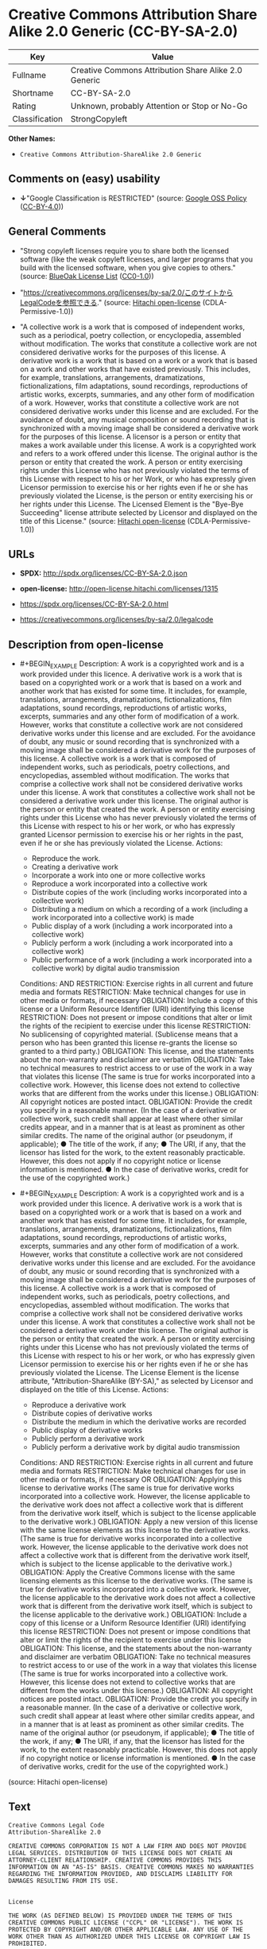 * Creative Commons Attribution Share Alike 2.0 Generic (CC-BY-SA-2.0)
| Key            | Value                                                |
|----------------+------------------------------------------------------|
| Fullname       | Creative Commons Attribution Share Alike 2.0 Generic |
| Shortname      | CC-BY-SA-2.0                                         |
| Rating         | Unknown, probably Attention or Stop or No-Go         |
| Classification | StrongCopyleft                                       |

*Other Names:*

- =Creative Commons Attribution-ShareAlike 2.0 Generic=

** Comments on (easy) usability

- *↓*"Google Classification is RESTRICTED" (source:
  [[https://opensource.google.com/docs/thirdparty/licenses/][Google OSS
  Policy]]
  ([[https://creativecommons.org/licenses/by/4.0/legalcode][CC-BY-4.0]]))

** General Comments

- "Strong copyleft licenses require you to share both the licensed
  software (like the weak copyleft licenses, and larger programs that
  you build with the licensed software, when you give copies to others."
  (source: [[https://blueoakcouncil.org/copyleft][BlueOak License List]]
  ([[https://raw.githubusercontent.com/blueoakcouncil/blue-oak-list-npm-package/master/LICENSE][CC0-1.0]]))

- "https://creativecommons.org/licenses/by-sa/2.0/このサイトからLegalCodeを参照できる."
  (source: [[https://github.com/Hitachi/open-license][Hitachi
  open-license]] (CDLA-Permissive-1.0))

- "A collective work is a work that is composed of independent works,
  such as a periodical, poetry collection, or encyclopedia, assembled
  without modification. The works that constitute a collective work are
  not considered derivative works for the purposes of this license. A
  derivative work is a work that is based on a work or a work that is
  based on a work and other works that have existed previously. This
  includes, for example, translations, arrangements, dramatizations,
  fictionalizations, film adaptations, sound recordings, reproductions
  of artistic works, excerpts, summaries, and any other form of
  modification of a work. However, works that constitute a collective
  work are not considered derivative works under this license and are
  excluded. For the avoidance of doubt, any musical composition or sound
  recording that is synchronized with a moving image shall be considered
  a derivative work for the purposes of this license. A licensor is a
  person or entity that makes a work available under this license. A
  work is a copyrighted work and refers to a work offered under this
  license. The original author is the person or entity that created the
  work. A person or entity exercising rights under this License who has
  not previously violated the terms of this License with respect to his
  or her Work, or who has expressly given Licensor permission to
  exercise his or her rights even if he or she has previously violated
  the License, is the person or entity exercising his or her rights
  under this License. The Licensed Element is the "Bye-Bye Succeeding"
  license attribute selected by Licensor and displayed on the title of
  this License." (source:
  [[https://github.com/Hitachi/open-license][Hitachi open-license]]
  (CDLA-Permissive-1.0))

** URLs

- *SPDX:* http://spdx.org/licenses/CC-BY-SA-2.0.json

- *open-license:* http://open-license.hitachi.com/licenses/1315

- https://spdx.org/licenses/CC-BY-SA-2.0.html

- https://creativecommons.org/licenses/by-sa/2.0/legalcode

** Description from open-license

- #+BEGIN_EXAMPLE
    Description: A work is a copyrighted work and is a work provided under this licence. A derivative work is a work that is based on a copyrighted work or a work that is based on a work and another work that has existed for some time. It includes, for example, translations, arrangements, dramatizations, fictionalizations, film adaptations, sound recordings, reproductions of artistic works, excerpts, summaries and any other form of modification of a work. However, works that constitute a collective work are not considered derivative works under this license and are excluded. For the avoidance of doubt, any music or sound recording that is synchronized with a moving image shall be considered a derivative work for the purposes of this license. A collective work is a work that is composed of independent works, such as periodicals, poetry collections, and encyclopedias, assembled without modification. The works that comprise a collective work shall not be considered derivative works under this license. A work that constitutes a collective work shall not be considered a derivative work under this license. The original author is the person or entity that created the work. A person or entity exercising rights under this License who has never previously violated the terms of this License with respect to his or her work, or who has expressly granted Licensor permission to exercise his or her rights in the past, even if he or she has previously violated the License.
    Actions:
    - Reproduce the work.
    - Creating a derivative work
    - Incorporate a work into one or more collective works
    - Reproduce a work incorporated into a collective work
    - Distribute copies of the work (including works incorporated into a collective work)
    - Distributing a medium on which a recording of a work (including a work incorporated into a collective work) is made
    - Public display of a work (including a work incorporated into a collective work)
    - Publicly perform a work (including a work incorporated into a collective work)
    - Public performance of a work (including a work incorporated into a collective work) by digital audio transmission

    Conditions:
    AND
      RESTRICTION: Exercise rights in all current and future media and formats
      RESTRICTION: Make technical changes for use in other media or formats, if necessary
      OBLIGATION: Include a copy of this license or a Uniform Resource Identifier (URI) identifying this license
      RESTRICTION: Does not present or impose conditions that alter or limit the rights of the recipient to exercise under this license
      RESTRICTION: No sublicensing of copyrighted material. (Sublicense means that a person who has been granted this license re-grants the license so granted to a third party.)
      OBLIGATION: This license, and the statements about the non-warranty and disclaimer are verbatim
      OBLIGATION: Take no technical measures to restrict access to or use of the work in a way that violates this license (The same is true for works incorporated into a collective work. However, this license does not extend to collective works that are different from the works under this license.)
      OBLIGATION: All copyright notices are posted intact.
      OBLIGATION: Provide the credit you specify in a reasonable manner. (In the case of a derivative or collective work, such credit shall appear at least where other similar credits appear, and in a manner that is at least as prominent as other similar credits. The name of the original author (or pseudonym, if applicable); ● The title of the work, if any; ● The URI, if any, that the licensor has listed for the work, to the extent reasonably practicable. However, this does not apply if no copyright notice or license information is mentioned. ● In the case of derivative works, credit for the use of the copyrighted work.)
  #+END_EXAMPLE

- #+BEGIN_EXAMPLE
    Description: A work is a copyrighted work and is a work provided under this licence. A derivative work is a work that is based on a copyrighted work or a work that is based on a work and another work that has existed for some time. It includes, for example, translations, arrangements, dramatizations, fictionalizations, film adaptations, sound recordings, reproductions of artistic works, excerpts, summaries and any other form of modification of a work. However, works that constitute a collective work are not considered derivative works under this license and are excluded. For the avoidance of doubt, any music or sound recording that is synchronized with a moving image shall be considered a derivative work for the purposes of this license. A collective work is a work that is composed of independent works, such as periodicals, poetry collections, and encyclopedias, assembled without modification. The works that comprise a collective work shall not be considered derivative works under this license. A work that constitutes a collective work shall not be considered a derivative work under this license. The original author is the person or entity that created the work. A person or entity exercising rights under this License who has not previously violated the terms of this License with respect to his or her work, or who has expressly given Licensor permission to exercise his or her rights even if he or she has previously violated the License. The License Element is the license attribute, "Attribution-ShareAlike (BY-SA)," as selected by Licensor and displayed on the title of this License.
    Actions:
    - Reproduce a derivative work
    - Distribute copies of derivative works
    - Distribute the medium in which the derivative works are recorded
    - Public display of derivative works
    - Publicly perform a derivative work
    - Publicly perform a derivative work by digital audio transmission

    Conditions:
    AND
      RESTRICTION: Exercise rights in all current and future media and formats
      RESTRICTION: Make technical changes for use in other media or formats, if necessary
      OR
        OBLIGATION: Applying this license to derivative works (The same is true for derivative works incorporated into a collective work. However, the license applicable to the derivative work does not affect a collective work that is different from the derivative work itself, which is subject to the license applicable to the derivative work.)
        OBLIGATION: Apply a new version of this license with the same license elements as this license to the derivative works. (The same is true for derivative works incorporated into a collective work. However, the license applicable to the derivative work does not affect a collective work that is different from the derivative work itself, which is subject to the license applicable to the derivative work.)
        OBLIGATION: Apply the Creative Commons license with the same licensing elements as this license to the derivative works. (The same is true for derivative works incorporated into a collective work. However, the license applicable to the derivative work does not affect a collective work that is different from the derivative work itself, which is subject to the license applicable to the derivative work.)
      OBLIGATION: Include a copy of this license or a Uniform Resource Identifier (URI) identifying this license
      RESTRICTION: Does not present or impose conditions that alter or limit the rights of the recipient to exercise under this license
      OBLIGATION: This license, and the statements about the non-warranty and disclaimer are verbatim
      OBLIGATION: Take no technical measures to restrict access to or use of the work in a way that violates this license (The same is true for works incorporated into a collective work. However, this license does not extend to collective works that are different from the works under this license.)
      OBLIGATION: All copyright notices are posted intact.
      OBLIGATION: Provide the credit you specify in a reasonable manner. (In the case of a derivative or collective work, such credit shall appear at least where other similar credits appear, and in a manner that is at least as prominent as other similar credits. The name of the original author (or pseudonym, if applicable); ● The title of the work, if any; ● The URI, if any, that the licensor has listed for the work, to the extent reasonably practicable. However, this does not apply if no copyright notice or license information is mentioned. ● In the case of derivative works, credit for the use of the copyrighted work.)
  #+END_EXAMPLE

(source: Hitachi open-license)

** Text
#+BEGIN_EXAMPLE
  Creative Commons Legal Code
  Attribution-ShareAlike 2.0

  CREATIVE COMMONS CORPORATION IS NOT A LAW FIRM AND DOES NOT PROVIDE LEGAL SERVICES. DISTRIBUTION OF THIS LICENSE DOES NOT CREATE AN ATTORNEY-CLIENT RELATIONSHIP. CREATIVE COMMONS PROVIDES THIS INFORMATION ON AN "AS-IS" BASIS. CREATIVE COMMONS MAKES NO WARRANTIES REGARDING THE INFORMATION PROVIDED, AND DISCLAIMS LIABILITY FOR DAMAGES RESULTING FROM ITS USE.


  License

  THE WORK (AS DEFINED BELOW) IS PROVIDED UNDER THE TERMS OF THIS CREATIVE COMMONS PUBLIC LICENSE ("CCPL" OR "LICENSE"). THE WORK IS PROTECTED BY COPYRIGHT AND/OR OTHER APPLICABLE LAW. ANY USE OF THE WORK OTHER THAN AS AUTHORIZED UNDER THIS LICENSE OR COPYRIGHT LAW IS PROHIBITED.

  BY EXERCISING ANY RIGHTS TO THE WORK PROVIDED HERE, YOU ACCEPT AND AGREE TO BE BOUND BY THE TERMS OF THIS LICENSE. THE LICENSOR GRANTS YOU THE RIGHTS CONTAINED HERE IN CONSIDERATION OF YOUR ACCEPTANCE OF SUCH TERMS AND CONDITIONS. 


  1. Definitions

      a. "Collective Work" means a work, such as a periodical issue, anthology or encyclopedia, in which the Work 
         in its entirety in unmodified form, along with a number of other contributions, constituting separate 
         and independent works in themselves, are assembled into a collective whole. A work that constitutes a 
         Collective Work will not be considered a Derivative Work (as defined below) for the purposes of this 
         License.

      b. "Derivative Work" means a work based upon the Work or upon the Work and other pre-existing works, such 
         as a translation, musical arrangement, dramatization, fictionalization, motion picture version, sound 
         recording, art reproduction, abridgment, condensation, or any other form in which the Work may be 
         recast, transformed, or adapted, except that a work that constitutes a Collective Work will not be 
         considered a Derivative Work for the purpose of this License. For the avoidance of doubt, where the Work 
         is a musical composition or sound recording, the synchronization of the Work in timed-relation with a 
         moving image ("synching") will be considered a Derivative Work for the purpose of this License.

      c. "Licensor" means the individual or entity that offers the Work under the terms of this License.

      d. "Original Author" means the individual or entity who created the Work.

      e. "Work" means the copyrightable work of authorship offered under the terms of this License.

      f. "You" means an individual or entity exercising rights under this License who has not previously violated 
         the terms of this License with respect to the Work, or who has received express permission from the 
         Licensor to exercise rights under this License despite a previous violation.

      g. "License Elements" means the following high-level license attributes as selected by Licensor and 
         indicated in the title of this License: Attribution, ShareAlike.

  2. Fair Use Rights. Nothing in this license is intended to reduce, limit, or restrict any rights arising from fair use, first sale or other limitations on the exclusive rights of the copyright owner under copyright law or other applicable laws.

  3. License Grant. Subject to the terms and conditions of this License, Licensor hereby grants You a worldwide, royalty-free, non-exclusive, perpetual (for the duration of the applicable copyright) license to exercise the rights in the Work as stated below:

      a. to reproduce the Work, to incorporate the Work into one or more Collective Works, and to reproduce 
         the Work as incorporated in the Collective Works;

      b. to create and reproduce Derivative Works;

      c. to distribute copies or phonorecords of, display publicly, perform publicly, and perform publicly 
         by means of a digital audio transmission the Work including as incorporated in Collective Works;

      d. to distribute copies or phonorecords of, display publicly, perform publicly, and perform publicly 
         by means of a digital audio transmission Derivative Works.

      e. For the avoidance of doubt, where the work is a musical composition:

           i. Performance Royalties Under Blanket Licenses. Licensor waives the exclusive right to collect, 
              whether individually or via a performance rights society (e.g. ASCAP, BMI, SESAC), royalties 
              for the public performance or public digital performance (e.g. webcast) of the Work.

          ii. Mechanical Rights and Statutory Royalties. Licensor waives the exclusive right to collect, 
              whether individually or via a music rights society or designated agent (e.g. Harry Fox Agency), 
              royalties for any phonorecord You create from the Work ("cover version") and distribute, 
              subject to the compulsory license created by 17 USC Section 115 of the US Copyright Act (or 
              the equivalent in other jurisdictions).

      f. Webcasting Rights and Statutory Royalties. For the avoidance of doubt, where the Work is a sound 
         recording, Licensor waives the exclusive right to collect, whether individually or 
         via a performance-rights society (e.g. SoundExchange), royalties for the public digital performance 
         (e.g. webcast) of the Work, subject to the compulsory license created by 17 USC Section 114 of 
         the US Copyright Act (or the equivalent in other jurisdictions).

  The above rights may be exercised in all media and formats whether now known or hereafter devised. The above rights include the right to make such modifications as are technically necessary to exercise the rights in other media and formats. All rights not expressly granted by Licensor are hereby reserved.

  4. Restrictions.The license granted in Section 3 above is expressly made subject to and limited by the following restrictions:

      a. You may distribute, publicly display, publicly perform, or publicly digitally perform the Work only 
         under the terms of this License, and You must include a copy of, or the Uniform Resource Identifier for, 
         this License with every copy or phonorecord of the Work You distribute, publicly display, publicly 
         perform, or publicly digitally perform. You may not offer or impose any terms on the Work that alter 
         or restrict the terms of this License or the recipients' exercise of the rights granted hereunder. 
         You may not sublicense the Work. You must keep intact all notices that refer to this License and 
         to the disclaimer of warranties. You may not distribute, publicly display, publicly perform, 
         or publicly digitally perform the Work with any technological measures that control access or use 
         of the Work in a manner inconsistent with the terms of this License Agreement. The above applies 
         to the Work as incorporated in a Collective Work, but this does not require the Collective Work 
         apart from the Work itself to be made subject to the terms of this License. If You create a Collective 
         Work, upon notice from any Licensor You must, to the extent practicable, remove from the Collective Work 
         any reference to such Licensor or the Original Author, as requested. If You create a Derivative Work, 
         upon notice from any Licensor You must, to the extent practicable, remove from the Derivative Work 
         any reference to such Licensor or the Original Author, as requested.

      b. You may distribute, publicly display, publicly perform, or publicly digitally perform a Derivative Work 
         only under the terms of this License, a later version of this License with the same License Elements 
         as this License, or a Creative Commons iCommons license that contains the same License Elements 
         as this License (e.g. Attribution-ShareAlike 2.0 Japan). You must include a copy of, or the Uniform 
         Resource Identifier for, this License or other license specified in the previous sentence with every 
         copy or phonorecord of each Derivative Work You distribute, publicly display, publicly perform, 
         or publicly digitally perform. You may not offer or impose any terms on the Derivative Works that 
         alter or restrict the terms of this License or the recipients' exercise of the rights granted hereunder, 
         and You must keep intact all notices that refer to this License and to the disclaimer of warranties. 
         You may not distribute, publicly display, publicly perform, or publicly digitally perform the Derivative 
         Work with any technological measures that control access or use of the Work in a manner inconsistent 
         with the terms of this License Agreement. The above applies to the Derivative Work as incorporated 
         in a Collective Work, but this does not require the Collective Work apart from the Derivative Work 
         itself to be made subject to the terms of this License.

      c. If you distribute, publicly display, publicly perform, or publicly digitally perform the Work or any 
         Derivative Works or Collective Works, You must keep intact all copyright notices for the Work and give 
         the Original Author credit reasonable to the medium or means You are utilizing by conveying the name 
         (or pseudonym if applicable) of the Original Author if supplied; the title of the Work if supplied; 
         to the extent reasonably practicable, the Uniform Resource Identifier, if any, that Licensor specifies 
         to be associated with the Work, unless such URI does not refer to the copyright notice or licensing 
         information for the Work; and in the case of a Derivative Work, a credit identifying the use of the Work 
         in the Derivative Work (e.g., "French translation of the Work by Original Author," or "Screenplay based 
         on original Work by Original Author"). Such credit may be implemented in any reasonable manner; 
         provided, however, that in the case of a Derivative Work or Collective Work, at a minimum such credit 
         will appear where any other comparable authorship credit appears and in a manner at least as prominent 
         as such other comparable authorship credit.

  5. Representations, Warranties and Disclaimer

  UNLESS OTHERWISE AGREED TO BY THE PARTIES IN WRITING, LICENSOR OFFERS THE WORK AS-IS AND MAKES NO REPRESENTATIONS OR WARRANTIES OF ANY KIND CONCERNING THE MATERIALS, EXPRESS, IMPLIED, STATUTORY OR OTHERWISE, INCLUDING, WITHOUT LIMITATION, WARRANTIES OF TITLE, MERCHANTIBILITY, FITNESS FOR A PARTICULAR PURPOSE, NONINFRINGEMENT, OR THE ABSENCE OF LATENT OR OTHER DEFECTS, ACCURACY, OR THE PRESENCE OF ABSENCE OF ERRORS, WHETHER OR NOT DISCOVERABLE. SOME JURISDICTIONS DO NOT ALLOW THE EXCLUSION OF IMPLIED WARRANTIES, SO SUCH EXCLUSION MAY NOT APPLY TO YOU.

  6. Limitation on Liability. EXCEPT TO THE EXTENT REQUIRED BY APPLICABLE LAW, IN NO EVENT WILL LICENSOR BE LIABLE TO YOU ON ANY LEGAL THEORY FOR ANY SPECIAL, INCIDENTAL, CONSEQUENTIAL, PUNITIVE OR EXEMPLARY DAMAGES ARISING OUT OF THIS LICENSE OR THE USE OF THE WORK, EVEN IF LICENSOR HAS BEEN ADVISED OF THE POSSIBILITY OF SUCH DAMAGES.

  7. Termination

      a. This License and the rights granted hereunder will terminate automatically upon any breach by You 
         of the terms of this License. Individuals or entities who have received Derivative Works or Collective 
         Works from You under this License, however, will not have their licenses terminated provided 
         such individuals or entities remain in full compliance with those licenses. Sections 1, 2, 5, 6, 7, 
         and 8 will survive any termination of this License.

      b. Subject to the above terms and conditions, the license granted here is perpetual (for the duration 
         of the applicable copyright in the Work). Notwithstanding the above, Licensor reserves the right 
         to release the Work under different license terms or to stop distributing the Work at any time; 
         provided, however that any such election will not serve to withdraw this License (or any other license 
         that has been, or is required to be, granted under the terms of this License), and this License will 
         continue in full force and effect unless terminated as stated above.

  8. Miscellaneous

      a. Each time You distribute or publicly digitally perform the Work or a Collective Work, the Licensor 
         offers to the recipient a license to the Work on the same terms and conditions as the license granted 
         to You under this License.

      b. Each time You distribute or publicly digitally perform a Derivative Work, Licensor offers to 
         the recipient a license to the original Work on the same terms and conditions as the license granted 
         to You under this License.

      c. If any provision of this License is invalid or unenforceable under applicable law, it shall not affect 
         the validity or enforceability of the remainder of the terms of this License, and without further action 
         by the parties to this agreement, such provision shall be reformed to the minimum extent necessary 
         to make such provision valid and enforceable.

      d. No term or provision of this License shall be deemed waived and no breach consented to unless such 
         waiver or consent shall be in writing and signed by the party to be charged with such waiver or consent.

      e. This License constitutes the entire agreement between the parties with respect to the Work licensed 
         here. There are no understandings, agreements or representations with respect to the Work not specified 
         here. Licensor shall not be bound by any additional provisions that may appear in any communication 
         from You. This License may not be modified without the mutual written agreement of the Licensor and You.


  Creative Commons is not a party to this License, and makes no warranty whatsoever in connection with the Work. Creative Commons will not be liable to You or any party on any legal theory for any damages whatsoever, including without limitation any general, special, incidental or consequential damages arising in connection to this license. Notwithstanding the foregoing two (2) sentences, if Creative Commons has expressly identified itself as the Licensor hereunder, it shall have all rights and obligations of Licensor.

  Except for the limited purpose of indicating to the public that the Work is licensed under the CCPL, neither party will use the trademark "Creative Commons" or any related trademark or logo of Creative Commons without the prior written consent of Creative Commons. Any permitted use will be in compliance with Creative Commons' then-current trademark usage guidelines, as may be published on its website or otherwise made available upon request from time to time.

  Creative Commons may be contacted at https://creativecommons.org/.
#+END_EXAMPLE

--------------

** Raw Data
*** Facts

- LicenseName

- [[https://blueoakcouncil.org/copyleft][BlueOak License List]]
  ([[https://raw.githubusercontent.com/blueoakcouncil/blue-oak-list-npm-package/master/LICENSE][CC0-1.0]])

- [[https://opensource.google.com/docs/thirdparty/licenses/][Google OSS
  Policy]]
  ([[https://creativecommons.org/licenses/by/4.0/legalcode][CC-BY-4.0]])

- [[https://github.com/Hitachi/open-license][Hitachi open-license]]
  (CDLA-Permissive-1.0)

- [[https://spdx.org/licenses/CC-BY-SA-2.0.html][SPDX]] (all data [in
  this repository] is generated)

*** Raw JSON
#+BEGIN_EXAMPLE
  {
      "__impliedNames": [
          "CC-BY-SA-2.0",
          "Creative Commons Attribution Share Alike 2.0 Generic",
          "Creative Commons Attribution-ShareAlike 2.0 Generic"
      ],
      "__impliedId": "CC-BY-SA-2.0",
      "__impliedAmbiguousNames": [
          "Creative Commons Attribution Share Alike"
      ],
      "__impliedComments": [
          [
              "BlueOak License List",
              [
                  "Strong copyleft licenses require you to share both the licensed software (like the weak copyleft licenses, and larger programs that you build with the licensed software, when you give copies to others."
              ]
          ],
          [
              "Hitachi open-license",
              [
                  "https://creativecommons.org/licenses/by-sa/2.0/このサイトからLegalCodeを参照できる.",
                  "A collective work is a work that is composed of independent works, such as a periodical, poetry collection, or encyclopedia, assembled without modification. The works that constitute a collective work are not considered derivative works for the purposes of this license. A derivative work is a work that is based on a work or a work that is based on a work and other works that have existed previously. This includes, for example, translations, arrangements, dramatizations, fictionalizations, film adaptations, sound recordings, reproductions of artistic works, excerpts, summaries, and any other form of modification of a work. However, works that constitute a collective work are not considered derivative works under this license and are excluded. For the avoidance of doubt, any musical composition or sound recording that is synchronized with a moving image shall be considered a derivative work for the purposes of this license. A licensor is a person or entity that makes a work available under this license. A work is a copyrighted work and refers to a work offered under this license. The original author is the person or entity that created the work. A person or entity exercising rights under this License who has not previously violated the terms of this License with respect to his or her Work, or who has expressly given Licensor permission to exercise his or her rights even if he or she has previously violated the License, is the person or entity exercising his or her rights under this License. The Licensed Element is the \"Bye-Bye Succeeding\" license attribute selected by Licensor and displayed on the title of this License."
              ]
          ]
      ],
      "facts": {
          "LicenseName": {
              "implications": {
                  "__impliedNames": [
                      "CC-BY-SA-2.0"
                  ],
                  "__impliedId": "CC-BY-SA-2.0"
              },
              "shortname": "CC-BY-SA-2.0",
              "otherNames": []
          },
          "SPDX": {
              "isSPDXLicenseDeprecated": false,
              "spdxFullName": "Creative Commons Attribution Share Alike 2.0 Generic",
              "spdxDetailsURL": "http://spdx.org/licenses/CC-BY-SA-2.0.json",
              "_sourceURL": "https://spdx.org/licenses/CC-BY-SA-2.0.html",
              "spdxLicIsOSIApproved": false,
              "spdxSeeAlso": [
                  "https://creativecommons.org/licenses/by-sa/2.0/legalcode"
              ],
              "_implications": {
                  "__impliedNames": [
                      "CC-BY-SA-2.0",
                      "Creative Commons Attribution Share Alike 2.0 Generic"
                  ],
                  "__impliedId": "CC-BY-SA-2.0",
                  "__isOsiApproved": false,
                  "__impliedURLs": [
                      [
                          "SPDX",
                          "http://spdx.org/licenses/CC-BY-SA-2.0.json"
                      ],
                      [
                          null,
                          "https://creativecommons.org/licenses/by-sa/2.0/legalcode"
                      ]
                  ]
              },
              "spdxLicenseId": "CC-BY-SA-2.0"
          },
          "Hitachi open-license": {
              "summary": "https://creativecommons.org/licenses/by-sa/2.0/このサイトからLegalCodeを参照できる.",
              "notices": [
                  {
                      "content": "No rights arising from fair use, exhaustion of rights, or restrictions by copyright law or the exclusive rights of the copyright holder under applicable law will be diminished or limited by this license."
                  },
                  {
                      "content": "No waiver of any of the provisions of this license, in whole or in part, or acceptance of any breach thereof may be made unless it is in writing and signed by the party responsible for pursuing such waiver or acceptance."
                  },
                  {
                      "content": "The invalidity or unenforceability of any provision of such license under applicable law shall not affect the validity or enforceability of any other part of such license. Without further action by the parties in this regard, the provision shall be amended to the minimum extent necessary to make it valid and enforceable."
                  },
                  {
                      "content": "This license will continue for the duration of the applicable copyright for as long as you comply with this license. Notwithstanding the foregoing, the Licensor reserves the right to release the Work under a different license or to discontinue distribution of the Work. The exercise of such right by the Licensor shall not terminate the rights granted by this License."
                  },
                  {
                      "content": "Any violation of this license shall automatically terminate all rights under this license. However, the obligations of the offending party under this license and the license to the person or entity receiving the derivative or collective work distributed by the offending party shall remain in force."
                  },
                  {
                      "content": "Under no legal theory shall Licensor be liable for any special, incidental, consequential, or punitive damages arising out of this license or use of the Works, even if Licensor has been advised of the possibility of such damages, unless otherwise ordered by applicable law. It shall not pursue responsibility."
                  },
                  {
                      "content": "the work is provided by licensor \"as-is\" and without warranty of any kind, whether express, implied, statutory or otherwise, unless otherwise agreed to in writing. the warranties herein include, but are not limited to, warranties of title, commercial availability, fitness for a particular purpose, and non-infringement, for any cause whatsoever, regardless of the cause of the damage caused.",
                      "description": "There is no guarantee."
                  },
                  {
                      "content": "If requested by the licensor, references to the licensor or original author will be removed from the collective or derivative works to the extent practicable."
                  },
                  {
                      "content": "All rights not expressly granted by the Licensor are reserved."
                  },
                  {
                      "content": "If the work is a sound recording, the licensor waives the right to collect royalties for digitizing and publicly performing the work pursuant to a license under Section 114 of the U.S. Copyright Act (or its equivalent in other jurisdictions)."
                  },
                  {
                      "content": "If the work is a musical composition, the licensor waives the right to collect royalties on the public performance of the work, or on the public performance of the work in digital form, as in a webcast. Licensor also waives the right to collect royalties for the media and distribution of sound recordings (so-called cover versions) made from the work pursuant to a license under Section 115 of the Copyright Act (or its equivalent in other jurisdictions)."
                  },
                  {
                      "content": "This license is the final and exclusive agreement with respect to the Work and there is no other agreement. This license may not be modified without mutual written agreement between Licensor and the Licensee."
                  }
              ],
              "_sourceURL": "http://open-license.hitachi.com/licenses/1315",
              "content": "Creative Commons Legal Code\nAttribution-ShareAlike 2.0\n\nCREATIVE COMMONS CORPORATION IS NOT A LAW FIRM AND DOES NOT PROVIDE LEGAL SERVICES. DISTRIBUTION OF THIS LICENSE DOES NOT CREATE AN ATTORNEY-CLIENT RELATIONSHIP. CREATIVE COMMONS PROVIDES THIS INFORMATION ON AN \"AS-IS\" BASIS. CREATIVE COMMONS MAKES NO WARRANTIES REGARDING THE INFORMATION PROVIDED, AND DISCLAIMS LIABILITY FOR DAMAGES RESULTING FROM ITS USE.\n\n\nLicense\n\nTHE WORK (AS DEFINED BELOW) IS PROVIDED UNDER THE TERMS OF THIS CREATIVE COMMONS PUBLIC LICENSE (\"CCPL\" OR \"LICENSE\"). THE WORK IS PROTECTED BY COPYRIGHT AND/OR OTHER APPLICABLE LAW. ANY USE OF THE WORK OTHER THAN AS AUTHORIZED UNDER THIS LICENSE OR COPYRIGHT LAW IS PROHIBITED.\n\nBY EXERCISING ANY RIGHTS TO THE WORK PROVIDED HERE, YOU ACCEPT AND AGREE TO BE BOUND BY THE TERMS OF THIS LICENSE. THE LICENSOR GRANTS YOU THE RIGHTS CONTAINED HERE IN CONSIDERATION OF YOUR ACCEPTANCE OF SUCH TERMS AND CONDITIONS. \n\n\n1. Definitions\n\n    a. \"Collective Work\" means a work, such as a periodical issue, anthology or encyclopedia, in which the Work \n       in its entirety in unmodified form, along with a number of other contributions, constituting separate \n       and independent works in themselves, are assembled into a collective whole. A work that constitutes a \n       Collective Work will not be considered a Derivative Work (as defined below) for the purposes of this \n       License.\n\n    b. \"Derivative Work\" means a work based upon the Work or upon the Work and other pre-existing works, such \n       as a translation, musical arrangement, dramatization, fictionalization, motion picture version, sound \n       recording, art reproduction, abridgment, condensation, or any other form in which the Work may be \n       recast, transformed, or adapted, except that a work that constitutes a Collective Work will not be \n       considered a Derivative Work for the purpose of this License. For the avoidance of doubt, where the Work \n       is a musical composition or sound recording, the synchronization of the Work in timed-relation with a \n       moving image (\"synching\") will be considered a Derivative Work for the purpose of this License.\n\n    c. \"Licensor\" means the individual or entity that offers the Work under the terms of this License.\n\n    d. \"Original Author\" means the individual or entity who created the Work.\n\n    e. \"Work\" means the copyrightable work of authorship offered under the terms of this License.\n\n    f. \"You\" means an individual or entity exercising rights under this License who has not previously violated \n       the terms of this License with respect to the Work, or who has received express permission from the \n       Licensor to exercise rights under this License despite a previous violation.\n\n    g. \"License Elements\" means the following high-level license attributes as selected by Licensor and \n       indicated in the title of this License: Attribution, ShareAlike.\n\n2. Fair Use Rights. Nothing in this license is intended to reduce, limit, or restrict any rights arising from fair use, first sale or other limitations on the exclusive rights of the copyright owner under copyright law or other applicable laws.\n\n3. License Grant. Subject to the terms and conditions of this License, Licensor hereby grants You a worldwide, royalty-free, non-exclusive, perpetual (for the duration of the applicable copyright) license to exercise the rights in the Work as stated below:\n\n    a. to reproduce the Work, to incorporate the Work into one or more Collective Works, and to reproduce \n       the Work as incorporated in the Collective Works;\n\n    b. to create and reproduce Derivative Works;\n\n    c. to distribute copies or phonorecords of, display publicly, perform publicly, and perform publicly \n       by means of a digital audio transmission the Work including as incorporated in Collective Works;\n\n    d. to distribute copies or phonorecords of, display publicly, perform publicly, and perform publicly \n       by means of a digital audio transmission Derivative Works.\n\n    e. For the avoidance of doubt, where the work is a musical composition:\n\n         i. Performance Royalties Under Blanket Licenses. Licensor waives the exclusive right to collect, \n            whether individually or via a performance rights society (e.g. ASCAP, BMI, SESAC), royalties \n            for the public performance or public digital performance (e.g. webcast) of the Work.\n\n        ii. Mechanical Rights and Statutory Royalties. Licensor waives the exclusive right to collect, \n            whether individually or via a music rights society or designated agent (e.g. Harry Fox Agency), \n            royalties for any phonorecord You create from the Work (\"cover version\") and distribute, \n            subject to the compulsory license created by 17 USC Section 115 of the US Copyright Act (or \n            the equivalent in other jurisdictions).\n\n    f. Webcasting Rights and Statutory Royalties. For the avoidance of doubt, where the Work is a sound \n       recording, Licensor waives the exclusive right to collect, whether individually or \n       via a performance-rights society (e.g. SoundExchange), royalties for the public digital performance \n       (e.g. webcast) of the Work, subject to the compulsory license created by 17 USC Section 114 of \n       the US Copyright Act (or the equivalent in other jurisdictions).\n\nThe above rights may be exercised in all media and formats whether now known or hereafter devised. The above rights include the right to make such modifications as are technically necessary to exercise the rights in other media and formats. All rights not expressly granted by Licensor are hereby reserved.\n\n4. Restrictions.The license granted in Section 3 above is expressly made subject to and limited by the following restrictions:\n\n    a. You may distribute, publicly display, publicly perform, or publicly digitally perform the Work only \n       under the terms of this License, and You must include a copy of, or the Uniform Resource Identifier for, \n       this License with every copy or phonorecord of the Work You distribute, publicly display, publicly \n       perform, or publicly digitally perform. You may not offer or impose any terms on the Work that alter \n       or restrict the terms of this License or the recipients' exercise of the rights granted hereunder. \n       You may not sublicense the Work. You must keep intact all notices that refer to this License and \n       to the disclaimer of warranties. You may not distribute, publicly display, publicly perform, \n       or publicly digitally perform the Work with any technological measures that control access or use \n       of the Work in a manner inconsistent with the terms of this License Agreement. The above applies \n       to the Work as incorporated in a Collective Work, but this does not require the Collective Work \n       apart from the Work itself to be made subject to the terms of this License. If You create a Collective \n       Work, upon notice from any Licensor You must, to the extent practicable, remove from the Collective Work \n       any reference to such Licensor or the Original Author, as requested. If You create a Derivative Work, \n       upon notice from any Licensor You must, to the extent practicable, remove from the Derivative Work \n       any reference to such Licensor or the Original Author, as requested.\n\n    b. You may distribute, publicly display, publicly perform, or publicly digitally perform a Derivative Work \n       only under the terms of this License, a later version of this License with the same License Elements \n       as this License, or a Creative Commons iCommons license that contains the same License Elements \n       as this License (e.g. Attribution-ShareAlike 2.0 Japan). You must include a copy of, or the Uniform \n       Resource Identifier for, this License or other license specified in the previous sentence with every \n       copy or phonorecord of each Derivative Work You distribute, publicly display, publicly perform, \n       or publicly digitally perform. You may not offer or impose any terms on the Derivative Works that \n       alter or restrict the terms of this License or the recipients' exercise of the rights granted hereunder, \n       and You must keep intact all notices that refer to this License and to the disclaimer of warranties. \n       You may not distribute, publicly display, publicly perform, or publicly digitally perform the Derivative \n       Work with any technological measures that control access or use of the Work in a manner inconsistent \n       with the terms of this License Agreement. The above applies to the Derivative Work as incorporated \n       in a Collective Work, but this does not require the Collective Work apart from the Derivative Work \n       itself to be made subject to the terms of this License.\n\n    c. If you distribute, publicly display, publicly perform, or publicly digitally perform the Work or any \n       Derivative Works or Collective Works, You must keep intact all copyright notices for the Work and give \n       the Original Author credit reasonable to the medium or means You are utilizing by conveying the name \n       (or pseudonym if applicable) of the Original Author if supplied; the title of the Work if supplied; \n       to the extent reasonably practicable, the Uniform Resource Identifier, if any, that Licensor specifies \n       to be associated with the Work, unless such URI does not refer to the copyright notice or licensing \n       information for the Work; and in the case of a Derivative Work, a credit identifying the use of the Work \n       in the Derivative Work (e.g., \"French translation of the Work by Original Author,\" or \"Screenplay based \n       on original Work by Original Author\"). Such credit may be implemented in any reasonable manner; \n       provided, however, that in the case of a Derivative Work or Collective Work, at a minimum such credit \n       will appear where any other comparable authorship credit appears and in a manner at least as prominent \n       as such other comparable authorship credit.\n\n5. Representations, Warranties and Disclaimer\n\nUNLESS OTHERWISE AGREED TO BY THE PARTIES IN WRITING, LICENSOR OFFERS THE WORK AS-IS AND MAKES NO REPRESENTATIONS OR WARRANTIES OF ANY KIND CONCERNING THE MATERIALS, EXPRESS, IMPLIED, STATUTORY OR OTHERWISE, INCLUDING, WITHOUT LIMITATION, WARRANTIES OF TITLE, MERCHANTIBILITY, FITNESS FOR A PARTICULAR PURPOSE, NONINFRINGEMENT, OR THE ABSENCE OF LATENT OR OTHER DEFECTS, ACCURACY, OR THE PRESENCE OF ABSENCE OF ERRORS, WHETHER OR NOT DISCOVERABLE. SOME JURISDICTIONS DO NOT ALLOW THE EXCLUSION OF IMPLIED WARRANTIES, SO SUCH EXCLUSION MAY NOT APPLY TO YOU.\n\n6. Limitation on Liability. EXCEPT TO THE EXTENT REQUIRED BY APPLICABLE LAW, IN NO EVENT WILL LICENSOR BE LIABLE TO YOU ON ANY LEGAL THEORY FOR ANY SPECIAL, INCIDENTAL, CONSEQUENTIAL, PUNITIVE OR EXEMPLARY DAMAGES ARISING OUT OF THIS LICENSE OR THE USE OF THE WORK, EVEN IF LICENSOR HAS BEEN ADVISED OF THE POSSIBILITY OF SUCH DAMAGES.\n\n7. Termination\n\n    a. This License and the rights granted hereunder will terminate automatically upon any breach by You \n       of the terms of this License. Individuals or entities who have received Derivative Works or Collective \n       Works from You under this License, however, will not have their licenses terminated provided \n       such individuals or entities remain in full compliance with those licenses. Sections 1, 2, 5, 6, 7, \n       and 8 will survive any termination of this License.\n\n    b. Subject to the above terms and conditions, the license granted here is perpetual (for the duration \n       of the applicable copyright in the Work). Notwithstanding the above, Licensor reserves the right \n       to release the Work under different license terms or to stop distributing the Work at any time; \n       provided, however that any such election will not serve to withdraw this License (or any other license \n       that has been, or is required to be, granted under the terms of this License), and this License will \n       continue in full force and effect unless terminated as stated above.\n\n8. Miscellaneous\n\n    a. Each time You distribute or publicly digitally perform the Work or a Collective Work, the Licensor \n       offers to the recipient a license to the Work on the same terms and conditions as the license granted \n       to You under this License.\n\n    b. Each time You distribute or publicly digitally perform a Derivative Work, Licensor offers to \n       the recipient a license to the original Work on the same terms and conditions as the license granted \n       to You under this License.\n\n    c. If any provision of this License is invalid or unenforceable under applicable law, it shall not affect \n       the validity or enforceability of the remainder of the terms of this License, and without further action \n       by the parties to this agreement, such provision shall be reformed to the minimum extent necessary \n       to make such provision valid and enforceable.\n\n    d. No term or provision of this License shall be deemed waived and no breach consented to unless such \n       waiver or consent shall be in writing and signed by the party to be charged with such waiver or consent.\n\n    e. This License constitutes the entire agreement between the parties with respect to the Work licensed \n       here. There are no understandings, agreements or representations with respect to the Work not specified \n       here. Licensor shall not be bound by any additional provisions that may appear in any communication \n       from You. This License may not be modified without the mutual written agreement of the Licensor and You.\n\n\nCreative Commons is not a party to this License, and makes no warranty whatsoever in connection with the Work. Creative Commons will not be liable to You or any party on any legal theory for any damages whatsoever, including without limitation any general, special, incidental or consequential damages arising in connection to this license. Notwithstanding the foregoing two (2) sentences, if Creative Commons has expressly identified itself as the Licensor hereunder, it shall have all rights and obligations of Licensor.\n\nExcept for the limited purpose of indicating to the public that the Work is licensed under the CCPL, neither party will use the trademark \"Creative Commons\" or any related trademark or logo of Creative Commons without the prior written consent of Creative Commons. Any permitted use will be in compliance with Creative Commons' then-current trademark usage guidelines, as may be published on its website or otherwise made available upon request from time to time.\n\nCreative Commons may be contacted at https://creativecommons.org/.",
              "name": "Creative Commons Attribution-ShareAlike 2.0 Generic",
              "permissions": [
                  {
                      "actions": [
                          {
                              "name": "Reproduce the work."
                          },
                          {
                              "name": "Creating a derivative work"
                          },
                          {
                              "name": "Incorporate a work into one or more collective works"
                          },
                          {
                              "name": "Reproduce a work incorporated into a collective work"
                          },
                          {
                              "name": "Distribute copies of the work (including works incorporated into a collective work)"
                          },
                          {
                              "name": "Distributing a medium on which a recording of a work (including a work incorporated into a collective work) is made"
                          },
                          {
                              "name": "Public display of a work (including a work incorporated into a collective work)"
                          },
                          {
                              "name": "Publicly perform a work (including a work incorporated into a collective work)"
                          },
                          {
                              "name": "Public performance of a work (including a work incorporated into a collective work) by digital audio transmission"
                          }
                      ],
                      "_str": "Description: A work is a copyrighted work and is a work provided under this licence. A derivative work is a work that is based on a copyrighted work or a work that is based on a work and another work that has existed for some time. It includes, for example, translations, arrangements, dramatizations, fictionalizations, film adaptations, sound recordings, reproductions of artistic works, excerpts, summaries and any other form of modification of a work. However, works that constitute a collective work are not considered derivative works under this license and are excluded. For the avoidance of doubt, any music or sound recording that is synchronized with a moving image shall be considered a derivative work for the purposes of this license. A collective work is a work that is composed of independent works, such as periodicals, poetry collections, and encyclopedias, assembled without modification. The works that comprise a collective work shall not be considered derivative works under this license. A work that constitutes a collective work shall not be considered a derivative work under this license. The original author is the person or entity that created the work. A person or entity exercising rights under this License who has never previously violated the terms of this License with respect to his or her work, or who has expressly granted Licensor permission to exercise his or her rights in the past, even if he or she has previously violated the License.\nActions:\n- Reproduce the work.\n- Creating a derivative work\n- Incorporate a work into one or more collective works\n- Reproduce a work incorporated into a collective work\n- Distribute copies of the work (including works incorporated into a collective work)\n- Distributing a medium on which a recording of a work (including a work incorporated into a collective work) is made\n- Public display of a work (including a work incorporated into a collective work)\n- Publicly perform a work (including a work incorporated into a collective work)\n- Public performance of a work (including a work incorporated into a collective work) by digital audio transmission\n\nConditions:\nAND\n  RESTRICTION: Exercise rights in all current and future media and formats\n  RESTRICTION: Make technical changes for use in other media or formats, if necessary\n  OBLIGATION: Include a copy of this license or a Uniform Resource Identifier (URI) identifying this license\n  RESTRICTION: Does not present or impose conditions that alter or limit the rights of the recipient to exercise under this license\n  RESTRICTION: No sublicensing of copyrighted material. (Sublicense means that a person who has been granted this license re-grants the license so granted to a third party.)\n  OBLIGATION: This license, and the statements about the non-warranty and disclaimer are verbatim\n  OBLIGATION: Take no technical measures to restrict access to or use of the work in a way that violates this license (The same is true for works incorporated into a collective work. However, this license does not extend to collective works that are different from the works under this license.)\n  OBLIGATION: All copyright notices are posted intact.\n  OBLIGATION: Provide the credit you specify in a reasonable manner. (In the case of a derivative or collective work, such credit shall appear at least where other similar credits appear, and in a manner that is at least as prominent as other similar credits. The name of the original author (or pseudonym, if applicable); ● The title of the work, if any; ● The URI, if any, that the licensor has listed for the work, to the extent reasonably practicable. However, this does not apply if no copyright notice or license information is mentioned. ● In the case of derivative works, credit for the use of the copyrighted work.)\n\n",
                      "conditions": {
                          "AND": [
                              {
                                  "name": "Exercise rights in all current and future media and formats",
                                  "type": "RESTRICTION"
                              },
                              {
                                  "name": "Make technical changes for use in other media or formats, if necessary",
                                  "type": "RESTRICTION"
                              },
                              {
                                  "name": "Include a copy of this license or a Uniform Resource Identifier (URI) identifying this license",
                                  "type": "OBLIGATION"
                              },
                              {
                                  "name": "Does not present or impose conditions that alter or limit the rights of the recipient to exercise under this license",
                                  "type": "RESTRICTION"
                              },
                              {
                                  "name": "No sublicensing of copyrighted material.",
                                  "type": "RESTRICTION",
                                  "description": "Sublicense means that a person who has been granted this license re-grants the license so granted to a third party."
                              },
                              {
                                  "name": "This license, and the statements about the non-warranty and disclaimer are verbatim",
                                  "type": "OBLIGATION"
                              },
                              {
                                  "name": "Take no technical measures to restrict access to or use of the work in a way that violates this license",
                                  "type": "OBLIGATION",
                                  "description": "The same is true for works incorporated into a collective work. However, this license does not extend to collective works that are different from the works under this license."
                              },
                              {
                                  "name": "All copyright notices are posted intact.",
                                  "type": "OBLIGATION"
                              },
                              {
                                  "name": "Provide the credit you specify in a reasonable manner.",
                                  "type": "OBLIGATION",
                                  "description": "In the case of a derivative or collective work, such credit shall appear at least where other similar credits appear, and in a manner that is at least as prominent as other similar credits. The name of the original author (or pseudonym, if applicable); ● The title of the work, if any; ● The URI, if any, that the licensor has listed for the work, to the extent reasonably practicable. However, this does not apply if no copyright notice or license information is mentioned. ● In the case of derivative works, credit for the use of the copyrighted work."
                              }
                          ]
                      },
                      "description": "A work is a copyrighted work and is a work provided under this licence. A derivative work is a work that is based on a copyrighted work or a work that is based on a work and another work that has existed for some time. It includes, for example, translations, arrangements, dramatizations, fictionalizations, film adaptations, sound recordings, reproductions of artistic works, excerpts, summaries and any other form of modification of a work. However, works that constitute a collective work are not considered derivative works under this license and are excluded. For the avoidance of doubt, any music or sound recording that is synchronized with a moving image shall be considered a derivative work for the purposes of this license. A collective work is a work that is composed of independent works, such as periodicals, poetry collections, and encyclopedias, assembled without modification. The works that comprise a collective work shall not be considered derivative works under this license. A work that constitutes a collective work shall not be considered a derivative work under this license. The original author is the person or entity that created the work. A person or entity exercising rights under this License who has never previously violated the terms of this License with respect to his or her work, or who has expressly granted Licensor permission to exercise his or her rights in the past, even if he or she has previously violated the License."
                  },
                  {
                      "actions": [
                          {
                              "name": "Reproduce a derivative work"
                          },
                          {
                              "name": "Distribute copies of derivative works"
                          },
                          {
                              "name": "Distribute the medium in which the derivative works are recorded"
                          },
                          {
                              "name": "Public display of derivative works"
                          },
                          {
                              "name": "Publicly perform a derivative work"
                          },
                          {
                              "name": "Publicly perform a derivative work by digital audio transmission"
                          }
                      ],
                      "_str": "Description: A work is a copyrighted work and is a work provided under this licence. A derivative work is a work that is based on a copyrighted work or a work that is based on a work and another work that has existed for some time. It includes, for example, translations, arrangements, dramatizations, fictionalizations, film adaptations, sound recordings, reproductions of artistic works, excerpts, summaries and any other form of modification of a work. However, works that constitute a collective work are not considered derivative works under this license and are excluded. For the avoidance of doubt, any music or sound recording that is synchronized with a moving image shall be considered a derivative work for the purposes of this license. A collective work is a work that is composed of independent works, such as periodicals, poetry collections, and encyclopedias, assembled without modification. The works that comprise a collective work shall not be considered derivative works under this license. A work that constitutes a collective work shall not be considered a derivative work under this license. The original author is the person or entity that created the work. A person or entity exercising rights under this License who has not previously violated the terms of this License with respect to his or her work, or who has expressly given Licensor permission to exercise his or her rights even if he or she has previously violated the License. The License Element is the license attribute, \"Attribution-ShareAlike (BY-SA),\" as selected by Licensor and displayed on the title of this License.\nActions:\n- Reproduce a derivative work\n- Distribute copies of derivative works\n- Distribute the medium in which the derivative works are recorded\n- Public display of derivative works\n- Publicly perform a derivative work\n- Publicly perform a derivative work by digital audio transmission\n\nConditions:\nAND\n  RESTRICTION: Exercise rights in all current and future media and formats\n  RESTRICTION: Make technical changes for use in other media or formats, if necessary\n  OR\n    OBLIGATION: Applying this license to derivative works (The same is true for derivative works incorporated into a collective work. However, the license applicable to the derivative work does not affect a collective work that is different from the derivative work itself, which is subject to the license applicable to the derivative work.)\n    OBLIGATION: Apply a new version of this license with the same license elements as this license to the derivative works. (The same is true for derivative works incorporated into a collective work. However, the license applicable to the derivative work does not affect a collective work that is different from the derivative work itself, which is subject to the license applicable to the derivative work.)\n    OBLIGATION: Apply the Creative Commons license with the same licensing elements as this license to the derivative works. (The same is true for derivative works incorporated into a collective work. However, the license applicable to the derivative work does not affect a collective work that is different from the derivative work itself, which is subject to the license applicable to the derivative work.)\n  OBLIGATION: Include a copy of this license or a Uniform Resource Identifier (URI) identifying this license\n  RESTRICTION: Does not present or impose conditions that alter or limit the rights of the recipient to exercise under this license\n  OBLIGATION: This license, and the statements about the non-warranty and disclaimer are verbatim\n  OBLIGATION: Take no technical measures to restrict access to or use of the work in a way that violates this license (The same is true for works incorporated into a collective work. However, this license does not extend to collective works that are different from the works under this license.)\n  OBLIGATION: All copyright notices are posted intact.\n  OBLIGATION: Provide the credit you specify in a reasonable manner. (In the case of a derivative or collective work, such credit shall appear at least where other similar credits appear, and in a manner that is at least as prominent as other similar credits. The name of the original author (or pseudonym, if applicable); ● The title of the work, if any; ● The URI, if any, that the licensor has listed for the work, to the extent reasonably practicable. However, this does not apply if no copyright notice or license information is mentioned. ● In the case of derivative works, credit for the use of the copyrighted work.)\n\n",
                      "conditions": {
                          "AND": [
                              {
                                  "name": "Exercise rights in all current and future media and formats",
                                  "type": "RESTRICTION"
                              },
                              {
                                  "name": "Make technical changes for use in other media or formats, if necessary",
                                  "type": "RESTRICTION"
                              },
                              {
                                  "OR": [
                                      {
                                          "name": "Applying this license to derivative works",
                                          "type": "OBLIGATION",
                                          "description": "The same is true for derivative works incorporated into a collective work. However, the license applicable to the derivative work does not affect a collective work that is different from the derivative work itself, which is subject to the license applicable to the derivative work."
                                      },
                                      {
                                          "name": "Apply a new version of this license with the same license elements as this license to the derivative works.",
                                          "type": "OBLIGATION",
                                          "description": "The same is true for derivative works incorporated into a collective work. However, the license applicable to the derivative work does not affect a collective work that is different from the derivative work itself, which is subject to the license applicable to the derivative work."
                                      },
                                      {
                                          "name": "Apply the Creative Commons license with the same licensing elements as this license to the derivative works.",
                                          "type": "OBLIGATION",
                                          "description": "The same is true for derivative works incorporated into a collective work. However, the license applicable to the derivative work does not affect a collective work that is different from the derivative work itself, which is subject to the license applicable to the derivative work."
                                      }
                                  ]
                              },
                              {
                                  "name": "Include a copy of this license or a Uniform Resource Identifier (URI) identifying this license",
                                  "type": "OBLIGATION"
                              },
                              {
                                  "name": "Does not present or impose conditions that alter or limit the rights of the recipient to exercise under this license",
                                  "type": "RESTRICTION"
                              },
                              {
                                  "name": "This license, and the statements about the non-warranty and disclaimer are verbatim",
                                  "type": "OBLIGATION"
                              },
                              {
                                  "name": "Take no technical measures to restrict access to or use of the work in a way that violates this license",
                                  "type": "OBLIGATION",
                                  "description": "The same is true for works incorporated into a collective work. However, this license does not extend to collective works that are different from the works under this license."
                              },
                              {
                                  "name": "All copyright notices are posted intact.",
                                  "type": "OBLIGATION"
                              },
                              {
                                  "name": "Provide the credit you specify in a reasonable manner.",
                                  "type": "OBLIGATION",
                                  "description": "In the case of a derivative or collective work, such credit shall appear at least where other similar credits appear, and in a manner that is at least as prominent as other similar credits. The name of the original author (or pseudonym, if applicable); ● The title of the work, if any; ● The URI, if any, that the licensor has listed for the work, to the extent reasonably practicable. However, this does not apply if no copyright notice or license information is mentioned. ● In the case of derivative works, credit for the use of the copyrighted work."
                              }
                          ]
                      },
                      "description": "A work is a copyrighted work and is a work provided under this licence. A derivative work is a work that is based on a copyrighted work or a work that is based on a work and another work that has existed for some time. It includes, for example, translations, arrangements, dramatizations, fictionalizations, film adaptations, sound recordings, reproductions of artistic works, excerpts, summaries and any other form of modification of a work. However, works that constitute a collective work are not considered derivative works under this license and are excluded. For the avoidance of doubt, any music or sound recording that is synchronized with a moving image shall be considered a derivative work for the purposes of this license. A collective work is a work that is composed of independent works, such as periodicals, poetry collections, and encyclopedias, assembled without modification. The works that comprise a collective work shall not be considered derivative works under this license. A work that constitutes a collective work shall not be considered a derivative work under this license. The original author is the person or entity that created the work. A person or entity exercising rights under this License who has not previously violated the terms of this License with respect to his or her work, or who has expressly given Licensor permission to exercise his or her rights even if he or she has previously violated the License. The License Element is the license attribute, \"Attribution-ShareAlike (BY-SA),\" as selected by Licensor and displayed on the title of this License."
                  }
              ],
              "_implications": {
                  "__impliedNames": [
                      "Creative Commons Attribution-ShareAlike 2.0 Generic",
                      "CC-BY-SA-2.0"
                  ],
                  "__impliedComments": [
                      [
                          "Hitachi open-license",
                          [
                              "https://creativecommons.org/licenses/by-sa/2.0/このサイトからLegalCodeを参照できる.",
                              "A collective work is a work that is composed of independent works, such as a periodical, poetry collection, or encyclopedia, assembled without modification. The works that constitute a collective work are not considered derivative works for the purposes of this license. A derivative work is a work that is based on a work or a work that is based on a work and other works that have existed previously. This includes, for example, translations, arrangements, dramatizations, fictionalizations, film adaptations, sound recordings, reproductions of artistic works, excerpts, summaries, and any other form of modification of a work. However, works that constitute a collective work are not considered derivative works under this license and are excluded. For the avoidance of doubt, any musical composition or sound recording that is synchronized with a moving image shall be considered a derivative work for the purposes of this license. A licensor is a person or entity that makes a work available under this license. A work is a copyrighted work and refers to a work offered under this license. The original author is the person or entity that created the work. A person or entity exercising rights under this License who has not previously violated the terms of this License with respect to his or her Work, or who has expressly given Licensor permission to exercise his or her rights even if he or she has previously violated the License, is the person or entity exercising his or her rights under this License. The Licensed Element is the \"Bye-Bye Succeeding\" license attribute selected by Licensor and displayed on the title of this License."
                          ]
                      ]
                  ],
                  "__impliedText": "Creative Commons Legal Code\nAttribution-ShareAlike 2.0\n\nCREATIVE COMMONS CORPORATION IS NOT A LAW FIRM AND DOES NOT PROVIDE LEGAL SERVICES. DISTRIBUTION OF THIS LICENSE DOES NOT CREATE AN ATTORNEY-CLIENT RELATIONSHIP. CREATIVE COMMONS PROVIDES THIS INFORMATION ON AN \"AS-IS\" BASIS. CREATIVE COMMONS MAKES NO WARRANTIES REGARDING THE INFORMATION PROVIDED, AND DISCLAIMS LIABILITY FOR DAMAGES RESULTING FROM ITS USE.\n\n\nLicense\n\nTHE WORK (AS DEFINED BELOW) IS PROVIDED UNDER THE TERMS OF THIS CREATIVE COMMONS PUBLIC LICENSE (\"CCPL\" OR \"LICENSE\"). THE WORK IS PROTECTED BY COPYRIGHT AND/OR OTHER APPLICABLE LAW. ANY USE OF THE WORK OTHER THAN AS AUTHORIZED UNDER THIS LICENSE OR COPYRIGHT LAW IS PROHIBITED.\n\nBY EXERCISING ANY RIGHTS TO THE WORK PROVIDED HERE, YOU ACCEPT AND AGREE TO BE BOUND BY THE TERMS OF THIS LICENSE. THE LICENSOR GRANTS YOU THE RIGHTS CONTAINED HERE IN CONSIDERATION OF YOUR ACCEPTANCE OF SUCH TERMS AND CONDITIONS. \n\n\n1. Definitions\n\n    a. \"Collective Work\" means a work, such as a periodical issue, anthology or encyclopedia, in which the Work \n       in its entirety in unmodified form, along with a number of other contributions, constituting separate \n       and independent works in themselves, are assembled into a collective whole. A work that constitutes a \n       Collective Work will not be considered a Derivative Work (as defined below) for the purposes of this \n       License.\n\n    b. \"Derivative Work\" means a work based upon the Work or upon the Work and other pre-existing works, such \n       as a translation, musical arrangement, dramatization, fictionalization, motion picture version, sound \n       recording, art reproduction, abridgment, condensation, or any other form in which the Work may be \n       recast, transformed, or adapted, except that a work that constitutes a Collective Work will not be \n       considered a Derivative Work for the purpose of this License. For the avoidance of doubt, where the Work \n       is a musical composition or sound recording, the synchronization of the Work in timed-relation with a \n       moving image (\"synching\") will be considered a Derivative Work for the purpose of this License.\n\n    c. \"Licensor\" means the individual or entity that offers the Work under the terms of this License.\n\n    d. \"Original Author\" means the individual or entity who created the Work.\n\n    e. \"Work\" means the copyrightable work of authorship offered under the terms of this License.\n\n    f. \"You\" means an individual or entity exercising rights under this License who has not previously violated \n       the terms of this License with respect to the Work, or who has received express permission from the \n       Licensor to exercise rights under this License despite a previous violation.\n\n    g. \"License Elements\" means the following high-level license attributes as selected by Licensor and \n       indicated in the title of this License: Attribution, ShareAlike.\n\n2. Fair Use Rights. Nothing in this license is intended to reduce, limit, or restrict any rights arising from fair use, first sale or other limitations on the exclusive rights of the copyright owner under copyright law or other applicable laws.\n\n3. License Grant. Subject to the terms and conditions of this License, Licensor hereby grants You a worldwide, royalty-free, non-exclusive, perpetual (for the duration of the applicable copyright) license to exercise the rights in the Work as stated below:\n\n    a. to reproduce the Work, to incorporate the Work into one or more Collective Works, and to reproduce \n       the Work as incorporated in the Collective Works;\n\n    b. to create and reproduce Derivative Works;\n\n    c. to distribute copies or phonorecords of, display publicly, perform publicly, and perform publicly \n       by means of a digital audio transmission the Work including as incorporated in Collective Works;\n\n    d. to distribute copies or phonorecords of, display publicly, perform publicly, and perform publicly \n       by means of a digital audio transmission Derivative Works.\n\n    e. For the avoidance of doubt, where the work is a musical composition:\n\n         i. Performance Royalties Under Blanket Licenses. Licensor waives the exclusive right to collect, \n            whether individually or via a performance rights society (e.g. ASCAP, BMI, SESAC), royalties \n            for the public performance or public digital performance (e.g. webcast) of the Work.\n\n        ii. Mechanical Rights and Statutory Royalties. Licensor waives the exclusive right to collect, \n            whether individually or via a music rights society or designated agent (e.g. Harry Fox Agency), \n            royalties for any phonorecord You create from the Work (\"cover version\") and distribute, \n            subject to the compulsory license created by 17 USC Section 115 of the US Copyright Act (or \n            the equivalent in other jurisdictions).\n\n    f. Webcasting Rights and Statutory Royalties. For the avoidance of doubt, where the Work is a sound \n       recording, Licensor waives the exclusive right to collect, whether individually or \n       via a performance-rights society (e.g. SoundExchange), royalties for the public digital performance \n       (e.g. webcast) of the Work, subject to the compulsory license created by 17 USC Section 114 of \n       the US Copyright Act (or the equivalent in other jurisdictions).\n\nThe above rights may be exercised in all media and formats whether now known or hereafter devised. The above rights include the right to make such modifications as are technically necessary to exercise the rights in other media and formats. All rights not expressly granted by Licensor are hereby reserved.\n\n4. Restrictions.The license granted in Section 3 above is expressly made subject to and limited by the following restrictions:\n\n    a. You may distribute, publicly display, publicly perform, or publicly digitally perform the Work only \n       under the terms of this License, and You must include a copy of, or the Uniform Resource Identifier for, \n       this License with every copy or phonorecord of the Work You distribute, publicly display, publicly \n       perform, or publicly digitally perform. You may not offer or impose any terms on the Work that alter \n       or restrict the terms of this License or the recipients' exercise of the rights granted hereunder. \n       You may not sublicense the Work. You must keep intact all notices that refer to this License and \n       to the disclaimer of warranties. You may not distribute, publicly display, publicly perform, \n       or publicly digitally perform the Work with any technological measures that control access or use \n       of the Work in a manner inconsistent with the terms of this License Agreement. The above applies \n       to the Work as incorporated in a Collective Work, but this does not require the Collective Work \n       apart from the Work itself to be made subject to the terms of this License. If You create a Collective \n       Work, upon notice from any Licensor You must, to the extent practicable, remove from the Collective Work \n       any reference to such Licensor or the Original Author, as requested. If You create a Derivative Work, \n       upon notice from any Licensor You must, to the extent practicable, remove from the Derivative Work \n       any reference to such Licensor or the Original Author, as requested.\n\n    b. You may distribute, publicly display, publicly perform, or publicly digitally perform a Derivative Work \n       only under the terms of this License, a later version of this License with the same License Elements \n       as this License, or a Creative Commons iCommons license that contains the same License Elements \n       as this License (e.g. Attribution-ShareAlike 2.0 Japan). You must include a copy of, or the Uniform \n       Resource Identifier for, this License or other license specified in the previous sentence with every \n       copy or phonorecord of each Derivative Work You distribute, publicly display, publicly perform, \n       or publicly digitally perform. You may not offer or impose any terms on the Derivative Works that \n       alter or restrict the terms of this License or the recipients' exercise of the rights granted hereunder, \n       and You must keep intact all notices that refer to this License and to the disclaimer of warranties. \n       You may not distribute, publicly display, publicly perform, or publicly digitally perform the Derivative \n       Work with any technological measures that control access or use of the Work in a manner inconsistent \n       with the terms of this License Agreement. The above applies to the Derivative Work as incorporated \n       in a Collective Work, but this does not require the Collective Work apart from the Derivative Work \n       itself to be made subject to the terms of this License.\n\n    c. If you distribute, publicly display, publicly perform, or publicly digitally perform the Work or any \n       Derivative Works or Collective Works, You must keep intact all copyright notices for the Work and give \n       the Original Author credit reasonable to the medium or means You are utilizing by conveying the name \n       (or pseudonym if applicable) of the Original Author if supplied; the title of the Work if supplied; \n       to the extent reasonably practicable, the Uniform Resource Identifier, if any, that Licensor specifies \n       to be associated with the Work, unless such URI does not refer to the copyright notice or licensing \n       information for the Work; and in the case of a Derivative Work, a credit identifying the use of the Work \n       in the Derivative Work (e.g., \"French translation of the Work by Original Author,\" or \"Screenplay based \n       on original Work by Original Author\"). Such credit may be implemented in any reasonable manner; \n       provided, however, that in the case of a Derivative Work or Collective Work, at a minimum such credit \n       will appear where any other comparable authorship credit appears and in a manner at least as prominent \n       as such other comparable authorship credit.\n\n5. Representations, Warranties and Disclaimer\n\nUNLESS OTHERWISE AGREED TO BY THE PARTIES IN WRITING, LICENSOR OFFERS THE WORK AS-IS AND MAKES NO REPRESENTATIONS OR WARRANTIES OF ANY KIND CONCERNING THE MATERIALS, EXPRESS, IMPLIED, STATUTORY OR OTHERWISE, INCLUDING, WITHOUT LIMITATION, WARRANTIES OF TITLE, MERCHANTIBILITY, FITNESS FOR A PARTICULAR PURPOSE, NONINFRINGEMENT, OR THE ABSENCE OF LATENT OR OTHER DEFECTS, ACCURACY, OR THE PRESENCE OF ABSENCE OF ERRORS, WHETHER OR NOT DISCOVERABLE. SOME JURISDICTIONS DO NOT ALLOW THE EXCLUSION OF IMPLIED WARRANTIES, SO SUCH EXCLUSION MAY NOT APPLY TO YOU.\n\n6. Limitation on Liability. EXCEPT TO THE EXTENT REQUIRED BY APPLICABLE LAW, IN NO EVENT WILL LICENSOR BE LIABLE TO YOU ON ANY LEGAL THEORY FOR ANY SPECIAL, INCIDENTAL, CONSEQUENTIAL, PUNITIVE OR EXEMPLARY DAMAGES ARISING OUT OF THIS LICENSE OR THE USE OF THE WORK, EVEN IF LICENSOR HAS BEEN ADVISED OF THE POSSIBILITY OF SUCH DAMAGES.\n\n7. Termination\n\n    a. This License and the rights granted hereunder will terminate automatically upon any breach by You \n       of the terms of this License. Individuals or entities who have received Derivative Works or Collective \n       Works from You under this License, however, will not have their licenses terminated provided \n       such individuals or entities remain in full compliance with those licenses. Sections 1, 2, 5, 6, 7, \n       and 8 will survive any termination of this License.\n\n    b. Subject to the above terms and conditions, the license granted here is perpetual (for the duration \n       of the applicable copyright in the Work). Notwithstanding the above, Licensor reserves the right \n       to release the Work under different license terms or to stop distributing the Work at any time; \n       provided, however that any such election will not serve to withdraw this License (or any other license \n       that has been, or is required to be, granted under the terms of this License), and this License will \n       continue in full force and effect unless terminated as stated above.\n\n8. Miscellaneous\n\n    a. Each time You distribute or publicly digitally perform the Work or a Collective Work, the Licensor \n       offers to the recipient a license to the Work on the same terms and conditions as the license granted \n       to You under this License.\n\n    b. Each time You distribute or publicly digitally perform a Derivative Work, Licensor offers to \n       the recipient a license to the original Work on the same terms and conditions as the license granted \n       to You under this License.\n\n    c. If any provision of this License is invalid or unenforceable under applicable law, it shall not affect \n       the validity or enforceability of the remainder of the terms of this License, and without further action \n       by the parties to this agreement, such provision shall be reformed to the minimum extent necessary \n       to make such provision valid and enforceable.\n\n    d. No term or provision of this License shall be deemed waived and no breach consented to unless such \n       waiver or consent shall be in writing and signed by the party to be charged with such waiver or consent.\n\n    e. This License constitutes the entire agreement between the parties with respect to the Work licensed \n       here. There are no understandings, agreements or representations with respect to the Work not specified \n       here. Licensor shall not be bound by any additional provisions that may appear in any communication \n       from You. This License may not be modified without the mutual written agreement of the Licensor and You.\n\n\nCreative Commons is not a party to this License, and makes no warranty whatsoever in connection with the Work. Creative Commons will not be liable to You or any party on any legal theory for any damages whatsoever, including without limitation any general, special, incidental or consequential damages arising in connection to this license. Notwithstanding the foregoing two (2) sentences, if Creative Commons has expressly identified itself as the Licensor hereunder, it shall have all rights and obligations of Licensor.\n\nExcept for the limited purpose of indicating to the public that the Work is licensed under the CCPL, neither party will use the trademark \"Creative Commons\" or any related trademark or logo of Creative Commons without the prior written consent of Creative Commons. Any permitted use will be in compliance with Creative Commons' then-current trademark usage guidelines, as may be published on its website or otherwise made available upon request from time to time.\n\nCreative Commons may be contacted at https://creativecommons.org/.",
                  "__impliedURLs": [
                      [
                          "open-license",
                          "http://open-license.hitachi.com/licenses/1315"
                      ]
                  ]
              },
              "description": "A collective work is a work that is composed of independent works, such as a periodical, poetry collection, or encyclopedia, assembled without modification. The works that constitute a collective work are not considered derivative works for the purposes of this license. A derivative work is a work that is based on a work or a work that is based on a work and other works that have existed previously. This includes, for example, translations, arrangements, dramatizations, fictionalizations, film adaptations, sound recordings, reproductions of artistic works, excerpts, summaries, and any other form of modification of a work. However, works that constitute a collective work are not considered derivative works under this license and are excluded. For the avoidance of doubt, any musical composition or sound recording that is synchronized with a moving image shall be considered a derivative work for the purposes of this license. A licensor is a person or entity that makes a work available under this license. A work is a copyrighted work and refers to a work offered under this license. The original author is the person or entity that created the work. A person or entity exercising rights under this License who has not previously violated the terms of this License with respect to his or her Work, or who has expressly given Licensor permission to exercise his or her rights even if he or she has previously violated the License, is the person or entity exercising his or her rights under this License. The Licensed Element is the \"Bye-Bye Succeeding\" license attribute selected by Licensor and displayed on the title of this License."
          },
          "BlueOak License List": {
              "url": "https://spdx.org/licenses/CC-BY-SA-2.0.html",
              "familyName": "Creative Commons Attribution Share Alike",
              "_sourceURL": "https://blueoakcouncil.org/copyleft",
              "name": "Creative Commons Attribution Share Alike 2.0 Generic",
              "id": "CC-BY-SA-2.0",
              "_implications": {
                  "__impliedNames": [
                      "CC-BY-SA-2.0",
                      "Creative Commons Attribution Share Alike 2.0 Generic"
                  ],
                  "__impliedAmbiguousNames": [
                      "Creative Commons Attribution Share Alike"
                  ],
                  "__impliedComments": [
                      [
                          "BlueOak License List",
                          [
                              "Strong copyleft licenses require you to share both the licensed software (like the weak copyleft licenses, and larger programs that you build with the licensed software, when you give copies to others."
                          ]
                      ]
                  ],
                  "__impliedCopyleft": [
                      [
                          "BlueOak License List",
                          "StrongCopyleft"
                      ]
                  ],
                  "__calculatedCopyleft": "StrongCopyleft",
                  "__impliedURLs": [
                      [
                          null,
                          "https://spdx.org/licenses/CC-BY-SA-2.0.html"
                      ]
                  ]
              },
              "CopyleftKind": "StrongCopyleft"
          },
          "Google OSS Policy": {
              "rating": "RESTRICTED",
              "_sourceURL": "https://opensource.google.com/docs/thirdparty/licenses/",
              "id": "CC-BY-SA-2.0",
              "_implications": {
                  "__impliedNames": [
                      "CC-BY-SA-2.0"
                  ],
                  "__impliedJudgement": [
                      [
                          "Google OSS Policy",
                          {
                              "tag": "NegativeJudgement",
                              "contents": "Google Classification is RESTRICTED"
                          }
                      ]
                  ]
              }
          }
      },
      "__impliedJudgement": [
          [
              "Google OSS Policy",
              {
                  "tag": "NegativeJudgement",
                  "contents": "Google Classification is RESTRICTED"
              }
          ]
      ],
      "__impliedCopyleft": [
          [
              "BlueOak License List",
              "StrongCopyleft"
          ]
      ],
      "__calculatedCopyleft": "StrongCopyleft",
      "__isOsiApproved": false,
      "__impliedText": "Creative Commons Legal Code\nAttribution-ShareAlike 2.0\n\nCREATIVE COMMONS CORPORATION IS NOT A LAW FIRM AND DOES NOT PROVIDE LEGAL SERVICES. DISTRIBUTION OF THIS LICENSE DOES NOT CREATE AN ATTORNEY-CLIENT RELATIONSHIP. CREATIVE COMMONS PROVIDES THIS INFORMATION ON AN \"AS-IS\" BASIS. CREATIVE COMMONS MAKES NO WARRANTIES REGARDING THE INFORMATION PROVIDED, AND DISCLAIMS LIABILITY FOR DAMAGES RESULTING FROM ITS USE.\n\n\nLicense\n\nTHE WORK (AS DEFINED BELOW) IS PROVIDED UNDER THE TERMS OF THIS CREATIVE COMMONS PUBLIC LICENSE (\"CCPL\" OR \"LICENSE\"). THE WORK IS PROTECTED BY COPYRIGHT AND/OR OTHER APPLICABLE LAW. ANY USE OF THE WORK OTHER THAN AS AUTHORIZED UNDER THIS LICENSE OR COPYRIGHT LAW IS PROHIBITED.\n\nBY EXERCISING ANY RIGHTS TO THE WORK PROVIDED HERE, YOU ACCEPT AND AGREE TO BE BOUND BY THE TERMS OF THIS LICENSE. THE LICENSOR GRANTS YOU THE RIGHTS CONTAINED HERE IN CONSIDERATION OF YOUR ACCEPTANCE OF SUCH TERMS AND CONDITIONS. \n\n\n1. Definitions\n\n    a. \"Collective Work\" means a work, such as a periodical issue, anthology or encyclopedia, in which the Work \n       in its entirety in unmodified form, along with a number of other contributions, constituting separate \n       and independent works in themselves, are assembled into a collective whole. A work that constitutes a \n       Collective Work will not be considered a Derivative Work (as defined below) for the purposes of this \n       License.\n\n    b. \"Derivative Work\" means a work based upon the Work or upon the Work and other pre-existing works, such \n       as a translation, musical arrangement, dramatization, fictionalization, motion picture version, sound \n       recording, art reproduction, abridgment, condensation, or any other form in which the Work may be \n       recast, transformed, or adapted, except that a work that constitutes a Collective Work will not be \n       considered a Derivative Work for the purpose of this License. For the avoidance of doubt, where the Work \n       is a musical composition or sound recording, the synchronization of the Work in timed-relation with a \n       moving image (\"synching\") will be considered a Derivative Work for the purpose of this License.\n\n    c. \"Licensor\" means the individual or entity that offers the Work under the terms of this License.\n\n    d. \"Original Author\" means the individual or entity who created the Work.\n\n    e. \"Work\" means the copyrightable work of authorship offered under the terms of this License.\n\n    f. \"You\" means an individual or entity exercising rights under this License who has not previously violated \n       the terms of this License with respect to the Work, or who has received express permission from the \n       Licensor to exercise rights under this License despite a previous violation.\n\n    g. \"License Elements\" means the following high-level license attributes as selected by Licensor and \n       indicated in the title of this License: Attribution, ShareAlike.\n\n2. Fair Use Rights. Nothing in this license is intended to reduce, limit, or restrict any rights arising from fair use, first sale or other limitations on the exclusive rights of the copyright owner under copyright law or other applicable laws.\n\n3. License Grant. Subject to the terms and conditions of this License, Licensor hereby grants You a worldwide, royalty-free, non-exclusive, perpetual (for the duration of the applicable copyright) license to exercise the rights in the Work as stated below:\n\n    a. to reproduce the Work, to incorporate the Work into one or more Collective Works, and to reproduce \n       the Work as incorporated in the Collective Works;\n\n    b. to create and reproduce Derivative Works;\n\n    c. to distribute copies or phonorecords of, display publicly, perform publicly, and perform publicly \n       by means of a digital audio transmission the Work including as incorporated in Collective Works;\n\n    d. to distribute copies or phonorecords of, display publicly, perform publicly, and perform publicly \n       by means of a digital audio transmission Derivative Works.\n\n    e. For the avoidance of doubt, where the work is a musical composition:\n\n         i. Performance Royalties Under Blanket Licenses. Licensor waives the exclusive right to collect, \n            whether individually or via a performance rights society (e.g. ASCAP, BMI, SESAC), royalties \n            for the public performance or public digital performance (e.g. webcast) of the Work.\n\n        ii. Mechanical Rights and Statutory Royalties. Licensor waives the exclusive right to collect, \n            whether individually or via a music rights society or designated agent (e.g. Harry Fox Agency), \n            royalties for any phonorecord You create from the Work (\"cover version\") and distribute, \n            subject to the compulsory license created by 17 USC Section 115 of the US Copyright Act (or \n            the equivalent in other jurisdictions).\n\n    f. Webcasting Rights and Statutory Royalties. For the avoidance of doubt, where the Work is a sound \n       recording, Licensor waives the exclusive right to collect, whether individually or \n       via a performance-rights society (e.g. SoundExchange), royalties for the public digital performance \n       (e.g. webcast) of the Work, subject to the compulsory license created by 17 USC Section 114 of \n       the US Copyright Act (or the equivalent in other jurisdictions).\n\nThe above rights may be exercised in all media and formats whether now known or hereafter devised. The above rights include the right to make such modifications as are technically necessary to exercise the rights in other media and formats. All rights not expressly granted by Licensor are hereby reserved.\n\n4. Restrictions.The license granted in Section 3 above is expressly made subject to and limited by the following restrictions:\n\n    a. You may distribute, publicly display, publicly perform, or publicly digitally perform the Work only \n       under the terms of this License, and You must include a copy of, or the Uniform Resource Identifier for, \n       this License with every copy or phonorecord of the Work You distribute, publicly display, publicly \n       perform, or publicly digitally perform. You may not offer or impose any terms on the Work that alter \n       or restrict the terms of this License or the recipients' exercise of the rights granted hereunder. \n       You may not sublicense the Work. You must keep intact all notices that refer to this License and \n       to the disclaimer of warranties. You may not distribute, publicly display, publicly perform, \n       or publicly digitally perform the Work with any technological measures that control access or use \n       of the Work in a manner inconsistent with the terms of this License Agreement. The above applies \n       to the Work as incorporated in a Collective Work, but this does not require the Collective Work \n       apart from the Work itself to be made subject to the terms of this License. If You create a Collective \n       Work, upon notice from any Licensor You must, to the extent practicable, remove from the Collective Work \n       any reference to such Licensor or the Original Author, as requested. If You create a Derivative Work, \n       upon notice from any Licensor You must, to the extent practicable, remove from the Derivative Work \n       any reference to such Licensor or the Original Author, as requested.\n\n    b. You may distribute, publicly display, publicly perform, or publicly digitally perform a Derivative Work \n       only under the terms of this License, a later version of this License with the same License Elements \n       as this License, or a Creative Commons iCommons license that contains the same License Elements \n       as this License (e.g. Attribution-ShareAlike 2.0 Japan). You must include a copy of, or the Uniform \n       Resource Identifier for, this License or other license specified in the previous sentence with every \n       copy or phonorecord of each Derivative Work You distribute, publicly display, publicly perform, \n       or publicly digitally perform. You may not offer or impose any terms on the Derivative Works that \n       alter or restrict the terms of this License or the recipients' exercise of the rights granted hereunder, \n       and You must keep intact all notices that refer to this License and to the disclaimer of warranties. \n       You may not distribute, publicly display, publicly perform, or publicly digitally perform the Derivative \n       Work with any technological measures that control access or use of the Work in a manner inconsistent \n       with the terms of this License Agreement. The above applies to the Derivative Work as incorporated \n       in a Collective Work, but this does not require the Collective Work apart from the Derivative Work \n       itself to be made subject to the terms of this License.\n\n    c. If you distribute, publicly display, publicly perform, or publicly digitally perform the Work or any \n       Derivative Works or Collective Works, You must keep intact all copyright notices for the Work and give \n       the Original Author credit reasonable to the medium or means You are utilizing by conveying the name \n       (or pseudonym if applicable) of the Original Author if supplied; the title of the Work if supplied; \n       to the extent reasonably practicable, the Uniform Resource Identifier, if any, that Licensor specifies \n       to be associated with the Work, unless such URI does not refer to the copyright notice or licensing \n       information for the Work; and in the case of a Derivative Work, a credit identifying the use of the Work \n       in the Derivative Work (e.g., \"French translation of the Work by Original Author,\" or \"Screenplay based \n       on original Work by Original Author\"). Such credit may be implemented in any reasonable manner; \n       provided, however, that in the case of a Derivative Work or Collective Work, at a minimum such credit \n       will appear where any other comparable authorship credit appears and in a manner at least as prominent \n       as such other comparable authorship credit.\n\n5. Representations, Warranties and Disclaimer\n\nUNLESS OTHERWISE AGREED TO BY THE PARTIES IN WRITING, LICENSOR OFFERS THE WORK AS-IS AND MAKES NO REPRESENTATIONS OR WARRANTIES OF ANY KIND CONCERNING THE MATERIALS, EXPRESS, IMPLIED, STATUTORY OR OTHERWISE, INCLUDING, WITHOUT LIMITATION, WARRANTIES OF TITLE, MERCHANTIBILITY, FITNESS FOR A PARTICULAR PURPOSE, NONINFRINGEMENT, OR THE ABSENCE OF LATENT OR OTHER DEFECTS, ACCURACY, OR THE PRESENCE OF ABSENCE OF ERRORS, WHETHER OR NOT DISCOVERABLE. SOME JURISDICTIONS DO NOT ALLOW THE EXCLUSION OF IMPLIED WARRANTIES, SO SUCH EXCLUSION MAY NOT APPLY TO YOU.\n\n6. Limitation on Liability. EXCEPT TO THE EXTENT REQUIRED BY APPLICABLE LAW, IN NO EVENT WILL LICENSOR BE LIABLE TO YOU ON ANY LEGAL THEORY FOR ANY SPECIAL, INCIDENTAL, CONSEQUENTIAL, PUNITIVE OR EXEMPLARY DAMAGES ARISING OUT OF THIS LICENSE OR THE USE OF THE WORK, EVEN IF LICENSOR HAS BEEN ADVISED OF THE POSSIBILITY OF SUCH DAMAGES.\n\n7. Termination\n\n    a. This License and the rights granted hereunder will terminate automatically upon any breach by You \n       of the terms of this License. Individuals or entities who have received Derivative Works or Collective \n       Works from You under this License, however, will not have their licenses terminated provided \n       such individuals or entities remain in full compliance with those licenses. Sections 1, 2, 5, 6, 7, \n       and 8 will survive any termination of this License.\n\n    b. Subject to the above terms and conditions, the license granted here is perpetual (for the duration \n       of the applicable copyright in the Work). Notwithstanding the above, Licensor reserves the right \n       to release the Work under different license terms or to stop distributing the Work at any time; \n       provided, however that any such election will not serve to withdraw this License (or any other license \n       that has been, or is required to be, granted under the terms of this License), and this License will \n       continue in full force and effect unless terminated as stated above.\n\n8. Miscellaneous\n\n    a. Each time You distribute or publicly digitally perform the Work or a Collective Work, the Licensor \n       offers to the recipient a license to the Work on the same terms and conditions as the license granted \n       to You under this License.\n\n    b. Each time You distribute or publicly digitally perform a Derivative Work, Licensor offers to \n       the recipient a license to the original Work on the same terms and conditions as the license granted \n       to You under this License.\n\n    c. If any provision of this License is invalid or unenforceable under applicable law, it shall not affect \n       the validity or enforceability of the remainder of the terms of this License, and without further action \n       by the parties to this agreement, such provision shall be reformed to the minimum extent necessary \n       to make such provision valid and enforceable.\n\n    d. No term or provision of this License shall be deemed waived and no breach consented to unless such \n       waiver or consent shall be in writing and signed by the party to be charged with such waiver or consent.\n\n    e. This License constitutes the entire agreement between the parties with respect to the Work licensed \n       here. There are no understandings, agreements or representations with respect to the Work not specified \n       here. Licensor shall not be bound by any additional provisions that may appear in any communication \n       from You. This License may not be modified without the mutual written agreement of the Licensor and You.\n\n\nCreative Commons is not a party to this License, and makes no warranty whatsoever in connection with the Work. Creative Commons will not be liable to You or any party on any legal theory for any damages whatsoever, including without limitation any general, special, incidental or consequential damages arising in connection to this license. Notwithstanding the foregoing two (2) sentences, if Creative Commons has expressly identified itself as the Licensor hereunder, it shall have all rights and obligations of Licensor.\n\nExcept for the limited purpose of indicating to the public that the Work is licensed under the CCPL, neither party will use the trademark \"Creative Commons\" or any related trademark or logo of Creative Commons without the prior written consent of Creative Commons. Any permitted use will be in compliance with Creative Commons' then-current trademark usage guidelines, as may be published on its website or otherwise made available upon request from time to time.\n\nCreative Commons may be contacted at https://creativecommons.org/.",
      "__impliedURLs": [
          [
              null,
              "https://spdx.org/licenses/CC-BY-SA-2.0.html"
          ],
          [
              "open-license",
              "http://open-license.hitachi.com/licenses/1315"
          ],
          [
              "SPDX",
              "http://spdx.org/licenses/CC-BY-SA-2.0.json"
          ],
          [
              null,
              "https://creativecommons.org/licenses/by-sa/2.0/legalcode"
          ]
      ]
  }
#+END_EXAMPLE

*** Dot Cluster Graph
[[../dot/CC-BY-SA-2.0.svg]]
